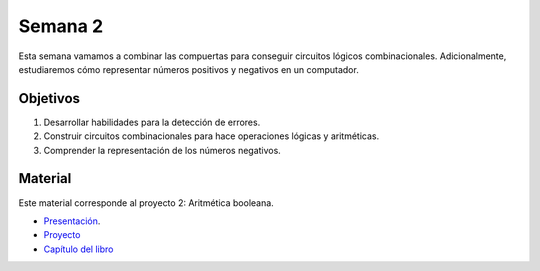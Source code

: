 Semana 2
===========
Esta semana vamamos a combinar las compuertas para conseguir circuitos lógicos combinacionales. Adicionalmente, estudiaremos 
cómo representar números positivos y negativos en un computador.

Objetivos
----------
1. Desarrollar habilidades para la detección de errores.
2. Construir circuitos combinacionales para hace operaciones lógicas y aritméticas.
3. Comprender la representación de los números negativos.

Material
---------
Este material corresponde al proyecto 2: Aritmética booleana.

* `Presentación <https://docs.wixstatic.com/ugd/56440f_2e6113c60ec34ed0bc2035c9d1313066.pdf>`__.
* `Proyecto <https://www.nand2tetris.org/project02>`__
* `Capítulo del libro <https://docs.wixstatic.com/ugd/44046b_b0b50efb68ac4f0da19383ec064977b1.pdf>`__



